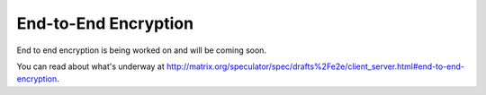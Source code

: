 End-to-End Encryption
=====================

.. _module:e2e:

End to end encryption is being worked on and will be coming soon.

You can read about what's underway at http://matrix.org/speculator/spec/drafts%2Fe2e/client_server.html#end-to-end-encryption.

